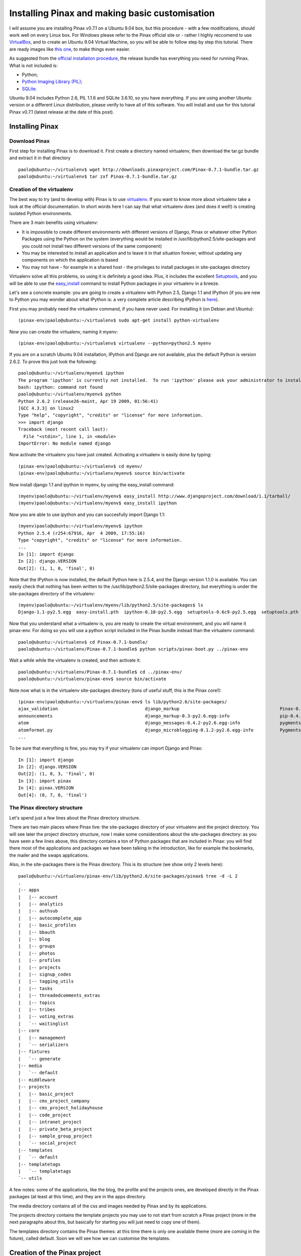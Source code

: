 Installing Pinax and making basic customisation
===============================================

I will assume you are installing Pinax v0.7.1 on a Ubuntu 9.04 box, but this procedure - with a few modifications, should work well on every Linux box. For Windows please refer to the Pinax official site or - rather I highly reccomend to use `VirtualBox <http://www.virtualbox.org/>`_, and to create an Ubuntu 9.04 Virtual Machine, so you will be able to follow step by step this tutorial.
There are ready images like `this one <http://go2.wordpress.com/?id=725X1342&site=virtualbox.wordpress.com&url=http%3A%2F%2Fdownloads.sourceforge.net%2Fvirtualboximage%2Fubuntu-9.04-x86.7z>`_, to make things even easier.

As suggested from the `official installation procedure <http://pinaxproject.com/docs/0.7/install.html>`_, the release bundle has everything you need for running Pinax.
What is not included is:

* Python;
* `Python Imaging Library (PIL) <http://www.pythonware.com/products/pil/>`_;
* `SQLite <http://www.sqlite.org/>`_.

Ubuntu 9.04 includes Python 2.6, PIL 1.1.6 and SQLite 3.6.10, so you have everything. If you are using another Ubuntu version or a different Linux distribution, please verify to have all of this software. You will install and use for this tutorial Pinax v0.7.1 (latest release at the date of this post).

Installing Pinax
----------------

Download Pinax
++++++++++++++

First step for installing Pinax is to download it. First create a directory named virtualenv, then download the tar.gz bundle and extract it in that directory ::

	paolo@ubuntu:~/virtualenv$ wget http://downloads.pinaxproject.com/Pinax-0.7.1-bundle.tar.gz
	paolo@ubuntu:~/virtualenv$ tar zxf Pinax-0.7.1-bundle.tar.gz

Creation of the virtualenv
++++++++++++++++++++++++++

The best way to try (and to develop with) Pinax is to use `virtualenv <http://pypi.python.org/pypi/virtualenv>`_.
If you want to know more about virtualenv take a look at the official documentation.
In short words here I can say that what virtualenv does (and does it well!) is creating isolated Python environments.

There are 3 main benefits using virtualenv:

* It is impossible to create different environments with different versions of Django, Pinax or whatever other Python Packages using the Python on the system (everything would be installed in /usr/lib/python2.5/site-packages and you could not install two different versions of the same component)
* You may be interested to install an application and to leave it in that situation forever, without updating any components on which the application is based
* You may not have - for example in a shared host - the privileges to install packages in site-packages directory

Virtualenv solve all this problems, so using it is definitely a good idea. Plus, it includes the excellent `Setuptools <http://pypi.python.org/pypi/setuptools>`_, and you will be able to use the `easy_install <http://peak.telecommunity.com/DevCenter/EasyInstall>`_ command to install Python packages in your virtualenv in a breeze.

Let's see a concrete example: you are going to create a virtualenv with Python 2.5, Django 1.1 and IPython (if you are new to Python you may wonder about what IPython is: a very complete article describing IPython is `here <http://onlamp.com/pub/a/python/2005/01/27/ipython.html>`_).

First you may probably need the virtualenv command, if you have never used. For installing it (on Debian and Ubuntu)::

	(pinax-env)paolo@ubuntu:~/virtualenv$ sudo apt-get install python-virtualenv

Now you can create the virtualenv, naming it myenv::

	(pinax-env)paolo@ubuntu:~/virtualenv$ virtualenv --python=python2.5 myenv

If you are on a scratch Ubuntu 9.04 installation, IPython and Django are not available, plus the default Python is version 2.6.2. To prove this just look the following::

	paolo@ubuntu:~/virtualenv/myenv$ ipython
	The program 'ipython' is currently not installed.  To run 'ipython' please ask your administrator to install the package 'ipython'
	bash: ipython: command not found
	paolo@ubuntu:~/virtualenv/myenv$ python
	Python 2.6.2 (release26-maint, Apr 19 2009, 01:56:41) 
	[GCC 4.3.3] on linux2
	Type "help", "copyright", "credits" or "license" for more information.
	>>> import django
	Traceback (most recent call last):
	  File "<stdin>", line 1, in <module>
	ImportError: No module named django

Now activate the virtualenv you have just created. Activating a virtualenv is easily done by typing::

	(pinax-env)paolo@ubuntu:~/virtualenv$ cd myenv/
	(pinax-env)paolo@ubuntu:~/virtualenv/myenv$ source bin/activate

Now install django 1.1 and ipython in myenv, by using the easy_install command::

	(myenv)paolo@ubuntu:~/virtualenv/myenv$ easy_install http://www.djangoproject.com/download/1.1/tarball/
	(myenv)paolo@ubuntu:~/virtualenv/myenv$ easy_install ipython

Now you are able to use ipython and you can succesfully import Django 1.1::

	(myenv)paolo@ubuntu:~/virtualenv/myenv$ ipython
	Python 2.5.4 (r254:67916, Apr  4 2009, 17:55:16) 
	Type "copyright", "credits" or "license" for more information.
	...
	In [1]: import django
	In [2]: django.VERSION
	Out[2]: (1, 1, 0, 'final', 0)

Note that the IPython is now installed, the default Python here is 2.5.4, and the Django version 1.1.0 is available.
You can easily check that nothing has been written to the /usr/lib/python2.5/site-packages directory, but everything is under the site-packages directory of the virtualenv::

	(myenv)paolo@ubuntu:~/virtualenv/myenv/lib/python2.5/site-packages$ ls
	Django-1.1-py2.5.egg  easy-install.pth  ipython-0.10-py2.5.egg  setuptools-0.6c9-py2.5.egg  setuptools.pth

Now that you understand what a virtualenv is, you are ready to create the virtual environment, and you will name it pinax-env. For doing so you will use a python script included in the Pinax bundle instead than the virtualenv command::

	paolo@ubuntu:~/virtualenv$ cd Pinax-0.7.1-bundle/
	paolo@ubuntu:~/virtualenv/Pinax-0.7.1-bundle$ python scripts/pinax-boot.py ../pinax-env

Wait a while while the virtualenv is created, and then activate it::

	paolo@ubuntu:~/virtualenv/Pinax-0.7.1-bundle$ cd ../pinax-env/
	paolo@ubuntu:~/virtualenv/pinax-env$ source bin/activate

Note now what is in the virtualenv site-packages directory (tons of useful stuff, this is the Pinax core!)::

	(pinax-env)paolo@ubuntu:~/virtualenv/pinax-env$ ls lib/python2.6/site-packages/
	ajax_validation                                 django_markup                                      Pinax-0.7.1-py2.6.egg-info
	announcements                                   django_markup-0.3-py2.6.egg-info                   pip-0.4.1devdev-py2.6.egg
	atom                                            django_messages-0.4.2-py2.6.egg-info               pygments
	atomformat.py                                   django_microblogging-0.1.2-py2.6.egg-info          Pygments-1.0-py2.6.egg-info
	...
	
To be sure that everything is fine, you may try if your virtualenv can import Django and Pinax::

	In [1]: import django
	In [2]: django.VERSION
	Out[2]: (1, 0, 3, 'final', 0)
	In [3]: import pinax
	In [4]: pinax.VERSION
	Out[4]: (0, 7, 0, 'final')

The Pinax directory structure
+++++++++++++++++++++++++++++

Let's spend just a few lines about the Pinax directory structure.

There are two main places where Pinax live: the site-packages directory of your virtualenv and the project directory. You will see later the project directory structure, now I make some considerations about the site-packages directory: as you have seen a few lines above, this directory contains a ton of Python packages that are included in Pinax: you will find there most of the applications and packages we have been talking in the introduction, like for example the bookmarks, the mailer and the swaps applications.

Also, in the site-packages there is the Pinax directory. This is its structure (we show only 2 levels here)::

	paolo@ubuntu:~/virtualenv/pinax-env/lib/python2.6/site-packages/pinax$ tree -d -L 2
	.
	|-- apps
	|   |-- account
	|   |-- analytics
	|   |-- authsub
	|   |-- autocomplete_app
	|   |-- basic_profiles
	|   |-- bbauth
	|   |-- blog
	|   |-- groups
	|   |-- photos
	|   |-- profiles
	|   |-- projects
	|   |-- signup_codes
	|   |-- tagging_utils
	|   |-- tasks
	|   |-- threadedcomments_extras
	|   |-- topics
	|   |-- tribes
	|   |-- voting_extras
	|   `-- waitinglist
	|-- core
	|   |-- management
	|   `-- serializers
	|-- fixtures
	|   `-- generate
	|-- media
	|   `-- default
	|-- middleware
	|-- projects
	|   |-- basic_project
	|   |-- cms_project_company
	|   |-- cms_project_holidayhouse
	|   |-- code_project
	|   |-- intranet_project
	|   |-- private_beta_project
	|   |-- sample_group_project
	|   `-- social_project
	|-- templates
	|   `-- default
	|-- templatetags
	|   `-- templatetags
	`-- utils

A few notes: some of the applications, like the blog, the profile and the projects ones, are developed directly in the Pinax packages (at least at this time), and they are in the apps directory.

The media directory contains all of the css and images needed by Pinax and by its applications.

The projects directory contains the template projects you may use to not start from scratch a Pinax project (more in the next paragraphs about this, but basically for starting you will just need to copy one of them).

The templates directory contains the Pinax themes: at this time there is only one available theme (more are coming in the future), called default. Soon we will see how we can customise the templates.

Creation of the Pinax project
-----------------------------

Now it is time to create a Pinax project. Here the way to go is to clone one of the existing Pinax templates projects, using the pinax-admin clone_project, available to you in your virtualenv.

To see a list of available existing projects, use the -l option like this::

	(pinax-env)paolo@ubuntu:~/virtualenv/pinax-env$ pinax-admin clone_project -l
	Available Projects
	------------------
	sample_group_project:
		This project demonstrates group functionality with a barebones group
		containing no extra content apps as well as two additional group types,
		tribes and projects, which show different membership approaches and
		content apps.

	intranet_project:
		This project demonstrates a closed site requiring an invitation to join and
		not exposing any information publicly. It provides a top-level task tracking
		system, wiki and bookmarks. It is intended to be the starting point of sites
		like intranets.

	social_project:
		This project demonstrates a social networking site. It provides profiles,
		friends, photos, blogs, tribes, wikis, tweets, bookmarks, swaps,
		locations and user-to-user messaging.
		
		In 0.5 this was called "complete_project".

	cms_project_holidayhouse:
		A very simple CMS that lets you set up templates and then edit content,
		including images, right in the frontend of the site.
		
		The sample media, templates and content including in the project demonstrate
		a basic site for holiday house rentals.

	code_project:
		This project demonstrates group functionality and the tasks, wiki and topics
		apps. It is intended to be the starting point for things like code project
		management where each code project gets its own wiki, task tracking system
		and threaded discussions.

	private_beta_project:
		This project demonstrates the use of a waiting list and signup codes for
		sites in private beta. Otherwise it is the same as basic_project.

	cms_project_company:
		A very simple CMS that lets you set up templates and then edit content,
		including images, right in the frontend of the site.
		
		The sample media, templates and content including in the project demonstrate
		a basic company website.

	basic_project:
		This project comes with the bare minimum set of applications and templates
		to get you started. It includes no extra tabs, only the profile and notices
		tabs are included by default. From here you can add any extra functionality
		and applications that you would like.

Take a while for reading about all the templates project that are provided by Pinax. The easiest and minimal way to start a Pinax project would be to start from the basic_project.
But here we want to see more Pinax stuff in action, so we will start from the social_project. 
You will clone the social_project, creating a project named pinaxtutorial::

	(pinax-env)paolo@ubuntu:~/virtualenv/pinax-env$ pinax-admin clone_project social_project pinaxtutorial

Finally you need to sync the project with the database (we are using the default database engine, Sqlite, but if you wish you may change the settings.py database section and choose another database, for example the really excellent Postgres)::

	(pinax-env)paolo@ubuntu:~/virtualenv/pinax-env$ cd pinaxtutorial/
	(pinax-env)paolo@ubuntu:~/virtualenv/pinax-env/pinaxtutorial$ chmod 777 manage.py
	(pinax-env)paolo@ubuntu:~/virtualenv/pinax-env/pinaxtutorial$ ./manage.py syncdb
	Creating table auth_permission
	Creating table auth_group
	Creating table auth_user
	Creating table auth_message
	Creating table django_content_type
	Creating table django_session
	Creating table django_site
	Creating table notification_noticetype
	Creating table notification_noticesetting
	
	...
	
	You just installed Django's auth system, which means you don't have any superusers defined.
	Would you like to create one now? (yes/no): yes
	Username (Leave blank to use 'paolo'): 
	E-mail address: pcorti@gmail.com
	Password: 
	Password (again): 
	Superuser created successfully.
	Installing index for auth.Permission model
	Installing index for auth.Message model
	Installing index for notification.NoticeSetting model
	
	...
	
	Installing json fixture 'initial_data' from '/home/paolo/virtualenv/pinax-env/lib/python2.6/site-packages/oembed/fixtures'.
	Installing json fixture 'initial_data' from '/home/paolo/virtualenv/pinax-env/lib/python2.6/site-packages/pinax/apps/photos/fixtures'.
	Installed 18 object(s) from 2 fixture(s)

So, using the sync option of the django-admin command, all the tables needed from Pinax and Django have been created. You can easily test this by querying the sqlite_master table (if you are using that engine, of course)::

	(pinax-env)paolo@ubuntu:~/virtualenv/pinax-env/pinaxtutorial$ sqlite3 dev.db 
	SQLite version 3.6.10
	Enter ".help" for instructions
	Enter SQL statements terminated with a ";"
	sqlite> select * from sqlite_master;

all the tables just created are listed.

Also, when syncing the database for the first time, you are asked to create the superuser for your application. For example, I created a superuser named like me.

First look at the Pinax project
+++++++++++++++++++++++++++++++

Now you are ready to start and try the project we just created::

	(pinax-env)paolo@ubuntu:~/virtualenv/pinax-env/pinaxtutorial$ ./manage.py runserver
	Validating models...
	0 errors found

	Django version 1.0.3, using settings 'pinaxtutorial.settings'
	Development server is running at http://127.0.0.1:8000/
	Quit the server with CONTROL-C.
	
Now if you type in the brower http://localhost:8000, your will access the Pinax project home page:

.. image:: images/installation/HomePage.png
    :width: 600 px
    :alt: The Pinax Home Page
    
Now try to register a user by going to the signup page: http://localhost:8000/account/signup/

.. image:: images/installation/SignupPage.png
    :width: 600 px
    :alt: The Pinax Signup Page
    
After registering the user try uploading a photo: http://localhost:8000/photos/upload/ and try to add some test comment to it:

.. image:: images/installation/PhotoUploadPage.png
    :width: 600 px
    :alt: The Pinax Photo Page
    
Now take some more time to learn what the pinax social_project offers: there is a ton of stuff already set to be used in your production environment, if you wish. Have fun digging the profiles, blogs, tribes, tweets, bookmarks, swaps and locations sections. Also be delighted by the production-ready messaging system, and by the authentication system.

Making basic customisation
--------------------------

Now that you are ready with your Pinax environment, you are going to make the last little step at this time: you will learn how easy is in Pinax to make (very) basic customisation.

Keep in mind that, according to the settings.py of the project you created, templates are loaded from two different directories::

	(settings.py)
	TEMPLATE_DIRS = (
		os.path.join(PROJECT_ROOT, "templates"),
		os.path.join(PINAX_ROOT, "templates", PINAX_THEME),
	)

in my Ubuntu box, the templates directories are in the project directory: ~/virtualenv/pinax-env/pinaxtutorial and in the pinax directory: ~/virtualenv/pinax-env/lib/python2.6/site-packages/pinax.

For the sake of brevity, I will refer to this two directory as PROJECT_ROOT and PINAX_ROOT in the following sections.

Now, for obvious reasons, storing your basic customisation by modifying the templates in the PINAX_ROOT would not be a good choice: as soon as you would decide to update your Pinax installation with a new release of Pinax or from new updates from the trunk if you are living on the edge using the Pinax development version, your html modified templates would be replaced by the new ones and you would miserably loose your customisation.

The best way to go, as with many pythonic things, is to override the templates of the PINAX_ROOT templates directory with the templates of the PROJECT_ROOT templates directory.

Let's see a concrete sample. Suppose you want to change the text of the about page (it is here: http://localhost:8000/about/). According to the central urls.py file::

	(PROJECT_ROOT/urls.py)
	(r'^about/', include('about.urls')),
	
The urls for the about/ views of our project are included in the PROJECT_ROOT/apps/about/urls.py file::

	urlpatterns = patterns('',
		url(r'^$', direct_to_template, {"template": "about/about.html"}, name="about"),
		
		url(r'^terms/$', direct_to_template, {"template": "about/terms.html"}, name="terms"),
		url(r'^privacy/$', direct_to_template, {"template": "about/privacy.html"}, name="privacy"),
		url(r'^dmca/$', direct_to_template, {"template": "about/dmca.html"}, name="dmca"),
		
		url(r'^what_next/$', direct_to_template, {"template": "about/what_next.html"}, name="what_next"),
	)

It is easy to understand that you need to change the about/about.html template for modifying your about page. But wait! there is not the PROJECT_ROOT/templates/about/about.html template.
There is, instead, the PINAX_ROOT/templates/default/about/about.html: your project is feeding the about view by that file. According to what we have written a few lines before, you DO NOT change this file. But you override it recreating this file in your PROJECT_ROOT/templates/about directory.

So this is what you have to do: first create the PROJECT_ROOT/templates/about/about.html template file. Then put this few lines in it (I am copying - with little modifications - the PINAX_ROOT/templates/default/about/about.html file)::

	{% extends "site_base.html" %}
	{% load i18n %}
	{% block head_title %}{% trans "About" %}{% endblock %}
	{% block body %}
		{% blocktrans %}
		    <p>My new <b>About Page</b></p>
		{% endblocktrans %}
		{% blocktrans %}
		    Pinax includes the <a href="http://www.famfamfam.com/lab/icons/silk/">Silk icon set 1.3</a> by Mark James.
		{% endblocktrans %}
	{% endblock %}
	
If you now go to: http://localhost:8000/about/ you will see your new about page, rendered from the about.html template you created in the PROJECT_ROOT/templates/about directory.



	


